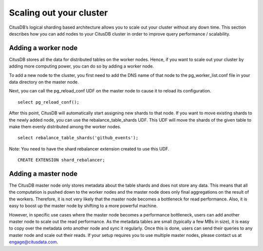 .. _scaling_out_cluster:

Scaling out your cluster
########################

CitusDB’s logical sharding based architecture allows you to scale out your cluster without any down time. This section describes how you can add nodes to your CitusDB cluster in order to improve query performance / scalability.

.. _adding_worker_node:

Adding a worker node
----------------------


CitusDB stores all the data for distributed tables on the worker nodes. Hence, if you want to scale out your cluster by adding more computing power, you can do so by adding a worker node.

To add a new node to the cluster, you first need to add the DNS name of that node to the pg_worker_list.conf file in your data directory on the master node.

Next, you can call the pg_reload_conf UDF on the master node to cause it to reload its configuration.

::

	select pg_reload_conf();

After this point, CitusDB will automatically start assigning new shards to that node. If you want to move existing shards to the newly added node, you can use the rebalance_table_shards UDF. This UDF will move the shards of the given table to make them evenly distributed among the worker nodes.

::

	select rebalance_table_shards('github_events');

Note: You need to have the shard rebalancer extension created to use this UDF.
::

    CREATE EXTENSION shard_rebalancer;


Adding a master node
----------------------

The CitusDB master node only stores metadata about the table shards and does not store any data. This means that all the computation is pushed down to the worker nodes and the master node does only final aggregations on the result of the workers. Therefore, it is not very likely that the master node becomes a bottleneck for read performance. Also, it is easy to boost up the master node by shifting to a more powerful machine.

However, in specific use cases where the master node becomes a performance bottleneck, users can add another master node to scale out the read performance. As the metadata tables are small (typically a few MBs in size), it is easy to copy over the metadata onto another node and sync it regularly. Once this is done, users can send their queries to any master node and scale out their reads. If your setup requires you to use multiple master nodes, please contact us at engage@citusdata.com.
